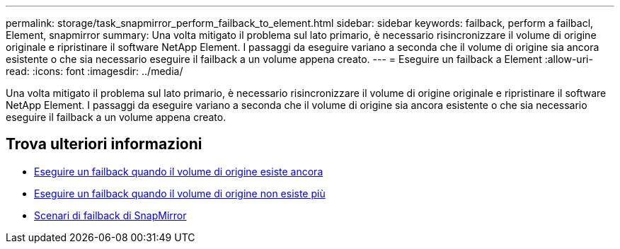 ---
permalink: storage/task_snapmirror_perform_failback_to_element.html 
sidebar: sidebar 
keywords: failback, perform a failbacl, Element, snapmirror 
summary: Una volta mitigato il problema sul lato primario, è necessario risincronizzare il volume di origine originale e ripristinare il software NetApp Element. I passaggi da eseguire variano a seconda che il volume di origine sia ancora esistente o che sia necessario eseguire il failback a un volume appena creato. 
---
= Eseguire un failback a Element
:allow-uri-read: 
:icons: font
:imagesdir: ../media/


[role="lead"]
Una volta mitigato il problema sul lato primario, è necessario risincronizzare il volume di origine originale e ripristinare il software NetApp Element. I passaggi da eseguire variano a seconda che il volume di origine sia ancora esistente o che sia necessario eseguire il failback a un volume appena creato.



== Trova ulteriori informazioni

* xref:task_snapmirror_perform_failback_when_source_volume_exists.adoc[Eseguire un failback quando il volume di origine esiste ancora]
* xref:task_snapmirror_performing_failback_when_source_volume_no_longer_exists.adoc[Eseguire un failback quando il volume di origine non esiste più]
* xref:concept_snapmirror_failback_scenarios.adoc[Scenari di failback di SnapMirror]

